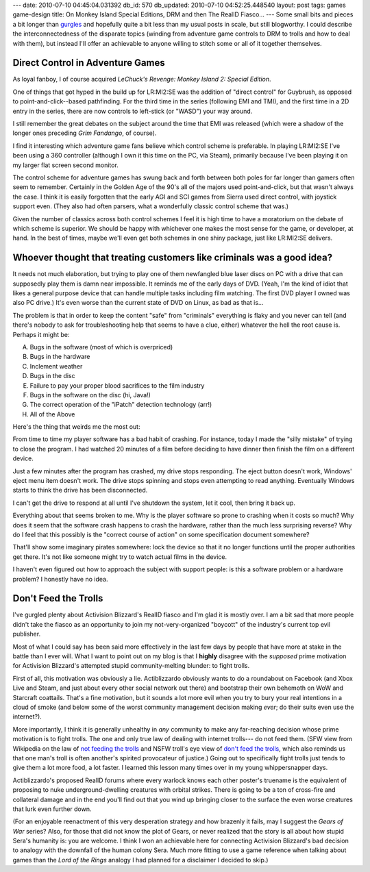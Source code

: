---
date: 2010-07-10 04:45:04.031392
db_id: 570
db_updated: 2010-07-10 04:52:25.448540
layout: post
tags: games game-design
title: On Monkey Island Special Editions, DRM and then The RealID Fiasco...
---
Some small bits and pieces a bit longer than gurgles_ and hopefully
quite a bit less than my usual posts in scale, but still blogworthy. I
could describe the interconnectedness of the disparate topics (winding
from adventure game controls to DRM to trolls and how to deal with
them), but instead I'll offer an achievable to anyone willing to stitch
some or all of it together themselves.

.. _gurgles: http://twitter.com/StephenAtHome/status/16360461594

Direct Control in Adventure Games
=================================

As loyal fanboy, I of course acquired *LeChuck's Revenge: Monkey Island
2: Special Edition*.

One of things that got hyped in the build up for LR:MI2:SE was the
addition of "direct control" for Guybrush, as opposed to
point-and-click--based pathfinding. For the third time in the series
(following EMI and TMI), and the first time in a 2D entry in the series,
there are now controls to left-stick (or "WASD") your way around.

I still remember the great debates on the subject around the time that
EMI was released (which were a shadow of the longer ones preceding *Grim
Fandango*, of course).

I find it interesting which adventure game fans believe which control
scheme is preferable. In playing LR:MI2:SE I've been using a 360
controller (although I own it this time on the PC, via Steam), primarily
because I've been playing it on my larger flat screen second monitor.

The control scheme for adventure games has swung back and forth between
both poles for far longer than gamers often seem to remember. Certainly
in the Golden Age of the 90's all of the majors used point-and-click,
but that wasn't always the case. I think it is easily forgotten that the
early AGI and SCI games from Sierra used direct control, with joystick
support even. (They also had often parsers, what a wonderfully classic
control scheme that was.)

Given the number of classics across both control schemes I feel it is
high time to have a moratorium on the debate of which scheme is
superior. We should be happy with whichever one makes the most sense for
the game, or developer, at hand. In the best of times, maybe we'll
even get both schemes in one shiny package, just like LR:MI2:SE
delivers.

Whoever thought that treating customers like criminals was a good idea?
=======================================================================

It needs not much elaboration, but trying to play one of them newfangled
blue laser discs on PC with a drive that can supposedly play them is
damn near impossible. It reminds me of the early days of DVD. (Yeah, I'm
the kind of idiot that likes a general purpose device that can handle
multiple tasks including film watching. The first DVD player I owned was
also PC drive.) It's even worse than the current state of DVD on Linux,
as bad as that is...

The problem is that in order to keep the content "safe" from "criminals"
everything is flaky and you never can tell (and there's nobody to ask
for troubleshooting help that seems to have a clue, either) whatever the
hell the root cause is. Perhaps it might be:

A. Bugs in the software (most of which is overpriced)
B. Bugs in the hardware
C. Inclement weather
D. Bugs in the disc
E. Failure to pay your proper blood sacrifices to the film industry
F. Bugs in the software on the disc (hi, Java!)
G. The correct operation of the "iPatch" detection technology (arr!)
H. All of the Above

Here's the thing that weirds me the most out: 

From time to time my player software has a bad habit of crashing. For
instance, today I made the "silly mistake" of trying to close the
program. I had watched 20 minutes of a film before deciding to have
dinner then finish the film on a different device.

Just a few minutes after the program has crashed, my drive stops
responding. The eject button doesn't work, Windows' eject menu item
doesn't work. The drive stops spinning and stops even attempting to read
anything. Eventually Windows starts to think the drive has been
disconnected.

I can't get the drive to respond at all until I've shutdown the system,
let it cool, then bring it back up.

Everything about that seems broken to me. Why is the player software so
prone to crashing when it costs so much? Why does it seem that the
software crash happens to crash the hardware, rather than the much less
surprising reverse? Why do I feel that this possibly is the "correct
course of action" on some specification document somewhere?

That'll show some imaginary pirates somewhere: lock the device so that
it no longer functions until the proper authorities get there. It's not
like someone might try to watch actual films in the device.

I haven't even figured out how to approach the subject with support
people: is this a software problem or a hardware problem? I honestly
have no idea.

Don't Feed the Trolls
=====================

I've gurgled plenty about Activision Blizzard's RealID fiasco and I'm
glad it is mostly over. I am a bit sad that more people didn't take the
fiasco as an opportunity to join my not-very-organized "boycott" of the
industry's current top evil publisher.

Most of what I could say has been said more effectively in the last few
days by people that have more at stake in the battle than I ever will.
What I want to point out on my blog is that I **highly** disagree with
the *supposed* prime motivation for Activision Blizzard's attempted
stupid community-melting blunder: to fight trolls.

First of all, this motivation was obviously a lie. Actiblizzardo
obviously wants to do a roundabout on Facebook (and Xbox Live and Steam,
and just about every other social network out there) and bootstrap their
own behemoth on WoW and Starcraft coattails. That's a fine motivation,
but it sounds a lot more evil when you try to bury your real intentions
in a cloud of smoke (and below some of the worst community management
decision making *ever*; do their suits even use the internet?).

More importantly, I think it is generally unhealthy in *any* community
to make any far-reaching decision whose prime motivation is to fight
trolls. The one and only true law of dealing with internet trolls--- do
not feed them. (SFW view from Wikipedia on the law of `not feeding the
trolls
<http://meta.wikimedia.org/wiki/What_is_a_troll%3F#Not_feeding_the_trolls>`_
and NSFW troll's eye view of `don't feed the trolls
<http://encyclopediadramatica.com/Don't_feed_the_trolls>`_, which also
reminds us that one man's troll is often another's spirited provocateur
of justice.) Going out to specifically fight trolls just tends to give
them a lot more food, a lot faster. I learned this lesson many times
over in my young whippersnapper days.

Actiblizzardo's proposed RealID forums where every warlock knows each
other poster's truename is the equivalent of proposing to nuke
underground-dwelling creatures with orbital strikes. There is going to
be a ton of cross-fire and collateral damage and in the end you'll find
out that you wind up bringing closer to the surface the even worse creatures
that lurk even further down.

(For an enjoyable reenactment of this very desperation strategy and how
brazenly it fails, may I suggest the *Gears of War* series? Also, for
those that did not know the plot of Gears, or never realized that the
story is all about how stupid Sera's humanity is: you are welcome. I
think I won an achievable here for connecting Activision Blizzard's
bad decision to analogy with the downfall of the human colony Sera. Much
more fitting to use a game reference when talking about games than the
*Lord of the Rings* analogy I had planned for a disclaimer I
decided to skip.)
